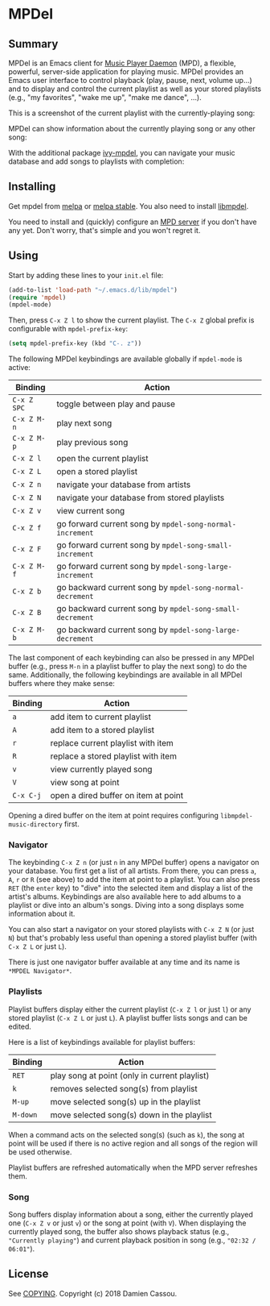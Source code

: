 * MPDel

  #+BEGIN_HTML
      <p>
        <a href="https://stable.melpa.org/#/mpdel">
          <img alt="MELPA Stable" src="https://stable.melpa.org/packages/mpdel-badge.svg"/>
        </a>

        <a href="https://melpa.org/#/mpdel">
          <img alt="MELPA Stable" src="https://melpa.org/packages/mpdel-badge.svg"/>
        </a>

        <a href="https://gitlab.petton.fr/mpdel/mpdel/commits/master">
          <img alt="pipeline status" src="https://gitlab.petton.fr/mpdel/mpdel/badges/master/pipeline.svg" />
        </a>

        <a href="https://liberapay.com/DamienCassou/donate">
          <img alt="Donate using Liberapay" src="https://liberapay.com/assets/widgets/donate.svg">
        </a>
      </p>
  #+END_HTML

** Summary

MPDel is an Emacs client for [[https://www.musicpd.org/][Music Player Daemon]] (MPD), a flexible,
powerful, server-side application for playing music. MPDel provides an
Emacs user interface to control playback (play, pause, next, volume
up…) and to display and control the current playlist as well as your
stored playlists (e.g., "my favorites", "wake me up", "make me dance",
…).

This is a screenshot of the current playlist with the
currently-playing song:

[[file:media/mpdel-playlist.png]]

MPDel can show information about the currently playing song or any
other song:

[[file:media/mpdel-song.png]]

With the additional package [[https://gitlab.petton.fr/mpdel/ivy-mpdel.git][ivy-mpdel]], you can navigate your music
database and add songs to playlists with completion:

[[file:media/ivy-mpdel.png]]

** Installing

Get mpdel from [[https://melpa.org/#/mpdel][melpa]] or [[https://stable.melpa.org/#/mpdel][melpa stable]]. You also need to install
[[https://gitlab.petton.fr/mpdel/libmpdel][libmpdel]].

You need to install and (quickly) configure an [[https://www.musicpd.org/][MPD server]] if you don't
have any yet. Don't worry, that's simple and you won't regret it.

** Using

Start by adding these lines to your ~init.el~ file:

#+BEGIN_SRC emacs-lisp
  (add-to-list 'load-path "~/.emacs.d/lib/mpdel")
  (require 'mpdel)
  (mpdel-mode)
#+END_SRC

Then, press ~C-x Z l~ to show the current playlist. The ~C-x Z~ global
prefix is configurable with ~mpdel-prefix-key~:

#+BEGIN_SRC emacs-lisp
  (setq mpdel-prefix-key (kbd "C-. z"))
#+END_SRC

The following MPDel keybindings are available globally if ~mpdel-mode~
is active:

| *Binding*   | *Action*                                                  |
|-------------+-----------------------------------------------------------|
| ~C-x Z SPC~ | toggle between play and pause                             |
| ~C-x Z M-n~ | play next song                                            |
| ~C-x Z M-p~ | play previous song                                        |
| ~C-x Z l~   | open the current playlist                                 |
| ~C-x Z L~   | open a stored playlist                                    |
| ~C-x Z n~   | navigate your database from artists                       |
| ~C-x Z N~   | navigate your database from stored playlists              |
| ~C-x Z v~   | view current song                                         |
| ~C-x Z f~   | go forward current song by ~mpdel-song-normal-increment~  |
| ~C-x Z F~   | go forward current song by ~mpdel-song-small-increment~   |
| ~C-x Z M-f~ | go forward current song by ~mpdel-song-large-increment~   |
| ~C-x Z b~   | go backward current song by ~mpdel-song-normal-decrement~ |
| ~C-x Z B~   | go backward current song by ~mpdel-song-small-decrement~  |
| ~C-x Z M-b~ | go backward current song by ~mpdel-song-large-decrement~  |

The last component of each keybinding can also be pressed in any MPDel
buffer (e.g., press ~M-n~ in a playlist buffer to play the next song)
to do the same.  Additionally, the following keybindings are available
in all MPDel buffers where they make sense:

| *Binding* | *Action*                             |
|-----------+--------------------------------------|
| ~a~       | add item to current playlist         |
| ~A~       | add item to a stored playlist        |
| ~r~       | replace current playlist with item   |
| ~R~       | replace a stored playlist with item  |
| ~v~       | view currently played song           |
| ~V~       | view song at point                   |
| ~C-x C-j~ | open a dired buffer on item at point |

Opening a dired buffer on the item at point requires configuring
~libmpdel-music-directory~ first.

*** Navigator

The keybinding ~C-x Z n~ (or just ~n~ in any MPDel buffer) opens a
navigator on your database. You first get a list of all artists. From
there, you can press ~a~, ~A~, ~r~ or ~R~ (see above) to add the item
at point to a playlist. You can also press ~RET~ (the ~enter~ key) to
"dive" into the selected item and display a list of the artist's
albums. Keybindings are also available here to add albums to a
playlist or dive into an album's songs. Diving into a song displays
some information about it.

You can also start a navigator on your stored playlists with ~C-x Z N~
(or just ~N~) but that's probably less useful than opening a stored
playlist buffer (with ~C-x Z L~ or just ~L~).

There is just one navigator buffer available at any time and its name
is ~*MPDEL Navigator*~.

*** Playlists

Playlist buffers display either the current playlist (~C-x Z l~ or
just ~l~) or any stored playlist (~C-x Z L~ or just ~L~). A playlist
buffer lists songs and can be edited.

Here is a list of keybindings available for playlist buffers:

| *Binding* | *Action*                                      |
|-----------+-----------------------------------------------|
| ~RET~     | play song at point (only in current playlist) |
| ~k~       | removes selected song(s) from playlist        |
| ~M-up~    | move selected song(s) up in the playlist      |
| ~M-down~  | move selected song(s) down in the playlist    |

When a command acts on the selected song(s) (such as ~k~), the song at
point will be used if there is no active region and all songs of the
region will be used otherwise.

Playlist buffers are refreshed automatically when the MPD server
refreshes them.

*** Song

Song buffers display information about a song, either the currently
played one (~C-x Z v~ or just ~v~) or the song at point (with
~V~). When displaying the currently played song, the buffer also shows
playback status (e.g., ~"Currently playing"~) and current playback position in
song (e.g., ~"02:32 / 06:01"~).

** License

See [[file:COPYING][COPYING]]. Copyright (c) 2018 Damien Cassou.

#  LocalWords:  MPDel MPD minibuffer dired
